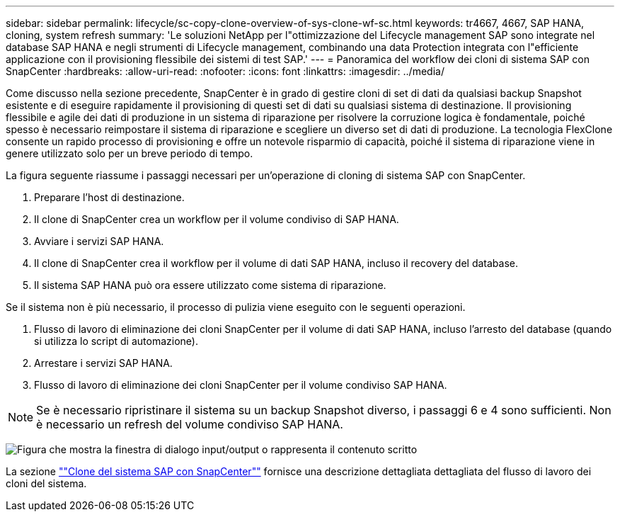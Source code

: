 ---
sidebar: sidebar 
permalink: lifecycle/sc-copy-clone-overview-of-sys-clone-wf-sc.html 
keywords: tr4667, 4667, SAP HANA, cloning, system refresh 
summary: 'Le soluzioni NetApp per l"ottimizzazione del Lifecycle management SAP sono integrate nel database SAP HANA e negli strumenti di Lifecycle management, combinando una data Protection integrata con l"efficiente applicazione con il provisioning flessibile dei sistemi di test SAP.' 
---
= Panoramica del workflow dei cloni di sistema SAP con SnapCenter
:hardbreaks:
:allow-uri-read: 
:nofooter: 
:icons: font
:linkattrs: 
:imagesdir: ../media/


[role="lead"]
Come discusso nella sezione precedente, SnapCenter è in grado di gestire cloni di set di dati da qualsiasi backup Snapshot esistente e di eseguire rapidamente il provisioning di questi set di dati su qualsiasi sistema di destinazione. Il provisioning flessibile e agile dei dati di produzione in un sistema di riparazione per risolvere la corruzione logica è fondamentale, poiché spesso è necessario reimpostare il sistema di riparazione e scegliere un diverso set di dati di produzione. La tecnologia FlexClone consente un rapido processo di provisioning e offre un notevole risparmio di capacità, poiché il sistema di riparazione viene in genere utilizzato solo per un breve periodo di tempo.

La figura seguente riassume i passaggi necessari per un'operazione di cloning di sistema SAP con SnapCenter.

. Preparare l'host di destinazione.
. Il clone di SnapCenter crea un workflow per il volume condiviso di SAP HANA.
. Avviare i servizi SAP HANA.
. Il clone di SnapCenter crea il workflow per il volume di dati SAP HANA, incluso il recovery del database.
. Il sistema SAP HANA può ora essere utilizzato come sistema di riparazione.


Se il sistema non è più necessario, il processo di pulizia viene eseguito con le seguenti operazioni.

. Flusso di lavoro di eliminazione dei cloni SnapCenter per il volume di dati SAP HANA, incluso l'arresto del database (quando si utilizza lo script di automazione).
. Arrestare i servizi SAP HANA.
. Flusso di lavoro di eliminazione dei cloni SnapCenter per il volume condiviso SAP HANA.



NOTE: Se è necessario ripristinare il sistema su un backup Snapshot diverso, i passaggi 6 e 4 sono sufficienti. Non è necessario un refresh del volume condiviso SAP HANA.

image:sc-copy-clone-image9.png["Figura che mostra la finestra di dialogo input/output o rappresenta il contenuto scritto"]

La sezione link:sc-copy-clone-sys-clone-with-sc.html[""Clone del sistema SAP con SnapCenter""] fornisce una descrizione dettagliata dettagliata del flusso di lavoro dei cloni del sistema.
